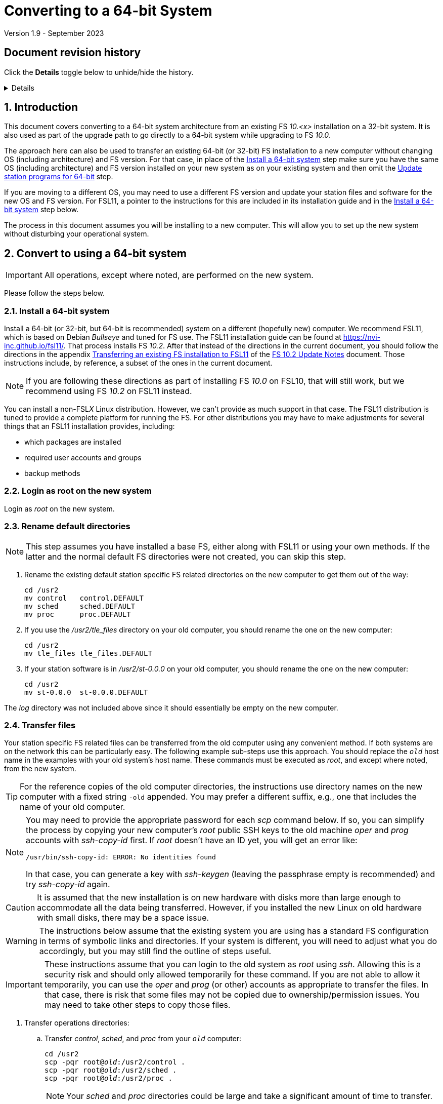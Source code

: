 //
// Copyright (c) 2020-2023 NVI, Inc.
//
// This file is part of VLBI Field System
// (see http://github.com/nvi-inc/fs).
//
// This program is free software: you can redistribute it and/or modify
// it under the terms of the GNU General Public License as published by
// the Free Software Foundation, either version 3 of the License, or
// (at your option) any later version.
//
// This program is distributed in the hope that it will be useful,
// but WITHOUT ANY WARRANTY; without even the implied warranty of
// MERCHANTABILITY or FITNESS FOR A PARTICULAR PURPOSE.  See the
// GNU General Public License for more details.
//
// You should have received a copy of the GNU General Public License
// along with this program. If not, see <http://www.gnu.org/licenses/>.
//

= Converting to a 64-bit System
Version 1.9 - September 2023

//:hide-uri-scheme:
:sectnums:
:sectnumlevels: 4
:experimental:

:toc:
:toclevels: 4

:sectnums!:
== Document revision history

Click the *Details* toggle below to unhide/hide the history.

[%collapsible]
====

* 1.9 -- Remove extraneous `log-old` from `chmod a-w ...`
* 1.8 -- Improve customization of home directories; put Document revision history in a collapsible block
* 1.7 -- Note other formats for `_st-version_`
* 1.6 -- Transfer logs directly to a reference copy
* 1.5 -- Use _root_ on the old system to copy files if possible
* 1.4 -- Add revision history
* 1.3 -- Rewrite to include FSL11 and make useful for more situations
* 1.2 -- Add using ssh-keygen
* 1.1 -- Cleanup
* 1.0 -- Add unlongify TIP
* 0.8 -- Fix typos
* 0.7 -- Font improvements
* 0.6 -- Simplify 64-bit upgrade path
* 0.4 -- Simplify 64-bit upgrade path
* 0.3 -- Initial version

====

:sectnums:
== Introduction

This document covers converting to a 64-bit system architecture from
an existing FS _10.<x>_ installation on a 32-bit system. It is also
used as part of the upgrade path to go directly to a 64-bit system
while upgrading to FS _10.0_.

The approach here can also be used to transfer an existing 64-bit (or
32-bit) FS installation to a new computer without changing OS
(including architecture) and FS version. For that case, in place of
the <<Install a 64-bit system>> step make sure you have the same OS
(including architecture) and FS version installed on your new system
as on your existing system and then omit the
<<Update station programs for 64-bit>> step.

If you are moving to a different OS, you may need to use a different
FS version and update your station files and software for the new OS
and FS version. For FSL11, a pointer to the instructions for this are
included in its installation guide and in the
<<Install a 64-bit system>> step below.

The process in this document assumes you will be installing to a new
computer. This will allow you to set up the new system without
disturbing your operational system.

== Convert to using a 64-bit system

IMPORTANT: All operations, except where noted, are performed on the
new system.

Please follow the steps below.

=== Install a 64-bit system

Install a 64-bit (or 32-bit, but 64-bit is recommended) system on a
different (hopefully new) computer. We recommend FSL11, which is based
on Debian _Bullseye_ and tuned for FS use. The FSL11 installation
guide can be found at https://nvi-inc.github.io/fsl11/. That process
installs FS _10.2_. After that instead of the directions in the
current document, you should follow the directions in the appendix
<<../releases/10/2/10.2.adoc#_transferring_an_existing_fs_installation_to_fsl11,Transferring
an existing FS installation to FSL11>> of the
<<../releases/10/2/10.2.adoc#,FS 10.2 Update Notes>> document. Those
instructions include, by reference, a subset of the ones in the
current document.

NOTE: If you are following these directions as part of installing FS
_10.0_ on FSL10, that will still work, but we recommend using FS
_10.2_ on FSL11 instead.

You can install a non-FSL__X__ Linux distribution. However, we can't
provide as much support in that case. The FSL11 distribution is tuned
to provide a complete platform for running the FS. For other
distributions you may have to make adjustments for several things that
an FSL11 installation provides, including:

- which packages are installed
- required user accounts and groups
- backup methods

=== Login as root on the new system

Login as _root_ on the new system.

=== Rename default directories

NOTE: This step assumes you have installed a base FS, either along
with FSL11 or using your own methods. If the latter and the normal
default FS directories were not created, you can skip this step.

. Rename the existing default station specific FS related directories
on the new computer to get them out of the way:

      cd /usr2
      mv control   control.DEFAULT
      mv sched     sched.DEFAULT
      mv proc      proc.DEFAULT

. If you use the _/usr2/tle_files_ directory on your old computer,
you should rename the one on the new computer:

      cd /usr2
      mv tle_files tle_files.DEFAULT

. If your station software is in _/usr2/st-0.0.0_ on your old computer,
you should rename the one on the new computer:

      cd /usr2
      mv st-0.0.0  st-0.0.0.DEFAULT

The _log_ directory was not included above since it should essentially
be empty on the new computer.

=== Transfer files

Your station specific FS related files can be transferred from the old
computer using any convenient method. If both systems are on the
network this can be particularly easy. The following example sub-steps
use this approach. You should replace the `_old_` host name in the
examples with your old system's host name. These commands must be
executed as _root_, and except where noted, from the new system.

TIP: For the reference copies of the old computer directories, the
instructions use directory names on the new computer with a fixed
string `-old` appended. You may prefer a different suffix, e.g., one
that includes the name of your old computer.

[NOTE]
====

You may need to provide the appropriate password for each _scp_
command below. If so, you can simplify the process by copying your
new computer's _root_ public SSH keys to the old machine _oper_ and
_prog_ accounts with _ssh-copy-id_ first. If _root_ doesn't have an ID
yet, you will get an error like:

 /usr/bin/ssh-copy-id: ERROR: No identities found

In that case, you can generate a key with _ssh-keygen_
(leaving the passphrase empty is recommended) and try _ssh-copy-id_
again.

====

CAUTION: It is assumed that the new installation is on new hardware
with disks more than large enough to accommodate all the data being
transferred. However, if you installed the new Linux on old hardware
with small disks, there may be a space issue.

WARNING: The instructions below assume that the existing system you
are using has a standard FS configuration in terms of symbolic links
and directories. If your system is different, you will need to adjust
what you do accordingly, but you may still find the outline of steps
useful.

IMPORTANT: These instructions assume that you can login to the old
system as _root_ using _ssh_. Allowing this is a security risk and
should only allowed temporarily for these command. If you are not able
to allow it temporarily, you can use the _oper_ and _prog_ (or other)
accounts as appropriate to transfer the files. In that case, there is
risk that some files may not be copied due to ownership/permission
issues. You may need to take other steps to copy those files.

. Transfer operations directories:

.. Transfer _control_, _sched_, and _proc_ from your `_old_` computer:

+

[subs="+quotes"]
....
cd /usr2
scp -pqr root@_old_:/usr2/control .
scp -pqr root@_old_:/usr2/sched .
scp -pqr root@_old_:/usr2/proc .
....
+

NOTE: Your _sched_ and _proc_ directories could be
large and take a significant amount of time to transfer.

.. Transfer _log_:
+

It can be useful to have your old log files on the new computer. The
commands below transfer the logs on your old computer to be a
reference copy on the new computer. The transfer from your `_old_`
computer could take a long time:

+

[subs="+quotes"]
....
cd /usr2
scp -pqr root@_old_:/usr2/log log-old
chown -R oper.rtx log-old
chmod -R a-w log-old
....

.. Transfer _tle_files_:
+

If you use the _/usr2/tle_files_ directory on your `_old_` computer,
you can also transfer it:

+

[subs="+quotes"]
....
cd /usr2
scp -pqr root@_old_:/usr2/tle_files .
....

. Fix the permissions on the operations directories/files you
transferred. You can fix their permissions and ownerships
to the standard with:

    /usr2/fs/misc/fix_perm
+
Answer `*y*` to confirm.
+

NOTE: If you don't have a _/usr2/tle_files_ directory, you will get a
message that there is no such directory. That is benign unless you
expect such a directory to be there.

. Make back-up copies of the operational directories. This sub-step is
optional but may be useful so that there are unmodified copies of the
directories from the old machine to use for reference. You may want to
set their permissions so they can't be modified accidentally.

+
[subs="+quotes"]
....
cd /usr2
cp -a proc      proc-old
cp -a control   control-old
cp -a sched     sched-old
chmod -R a-w proc-old control-old sched-old
....

+

and possibly:

+
[subs="+quotes"]
....
cd /usr2
cp -a tle_files tle_files-old
chmod -R a-w tle_files-old
....

. Transfer your station software directory (and make a
reference copy). This is usually the target directory
pointed to by the _/usr2/st_ symbolic link. On your old
computer, you can find its name with:

  ls -l /usr2/st
+

In the rest of this sub-step, the target `_st-version_` will be used.
You should replace `_version_` with your version string. For example,
use `_1.0.0_`, to make a target `_st-1.0.0_`. (You may need to adjust
these commands if you have a different format for `_st-version_`,
perhaps `_st-git_`.) If your target is `_st-0.0.0_` you should rename
the default on the new computer first as described in the
<<Rename default directories>> step above.

.. On the new computer, copy the target from the `_old_` computer to
the new computer, e.g.:

+

[subs="+quotes"]
....
cd /usr2
scp -pqr root@__old__:/usr2/st-_version_ .
....

.. On the new computer, set the _/usr2/st_ symbolic link to point to
the target directory:
+

[subs="+quotes"]
....
cd /usr2
ln -fsn st-_version_ st
....

.. On the new computer, you should set its ownership and prevent users
other than _prog_ from modifying it:

+
[subs="+quotes"]
....
cd /usr2
chown -R prog.rtx st-_version_
chmod -R go-w st-_version_
....

.. On the new computer, you can make a reference copy and prevent it
from being modified with:

+

+
[subs="+quotes"]
....
cd /usr2
cp -a st-_version_ st-_version_-old
chmod -R a-w st-_version_-old
....

. Copy your _oper_ and _prog_ directories to the new computer. This
sub-step is optional. The FSL11 installation made default home
directories for these users on _/usr2_. If you did not have customized
content for the users on the old computer, you could just use the
versions on the new computer. Still it may be useful to have a copy of
your old directories on the new system for reference, especially if
you realize later that there were additional programs and files you
want to use on the new system. In the commands below `_old_` is the
name of your old computer.

.. You can accomplish the transfers as _root_ using:
+

[subs="+quotes"]
....
cd /usr2
scp -pqr root@_old_:~ oper-old
scp -pqr root@_old_:~ prog-old
....

.. You probably want to set their ownership and prevent them from
being modified accidentally:

+

[subs="+quotes"]
....
chown -R oper.rtx /usr2/oper-old
chmod -R a-w /usr2/oper-old

chown -R prog.rtx /usr2/prog-old
chmod -R a-w /usr2/prog-old
....

.. Customize the home directories on the new computer to include any
features you want from the old system.

+

+

This would typically include updating the default _~/.profile_,
_~/.bashrc_, _~/.bash_aliases_, and _~/bin_. If you were previously
using _tcsh_ (the default for FSL9 and earlier) and are now changing
to _bash_ (the default for FSL10 and later), you will need to
translate customized settings from your _~/.login_ and _~/.cshrc_
files.

. At this point you are principle done transferring files.
However, it is also possible that you may need or want
other files or changes such as:

.. Copy other files or programs from the old system
+

This might include directories and log files that exist as copies from
even older computers. You can use a similar process to the one above.
If you have enough space and can _ssh_ into your old computer as
_root_ (which should only be allowed temporarily), you can make
reference copies of the entire _/etc_/ and _/usr2_ directories from
your `_old_` computer with:

+

+
[subs="+quotes"]
....
cd /usr2
mkdir OLD_PC
cd OLD_PC
scp -pqr root@_old_:/etc .
scp -pqr root@_old_:/usr2 .
chmod -R a-w /usr2/OLD_PC
....

.. Install additional Debian packages
.. Copy/merge additional configuration files, such as:

    /etc/hosts
    /etc/hosts.allow
    /etc/hosts.deny
    /etc/ntp.conf

=== Login as prog on the new system

Login as _prog_ on the new system.

=== Update station programs for 64-bit

This step is for modifying your station programs in _/usr2/st_. There
are two possible issues, conversion of FORTRAN code and conversion of
C code.

NOTE: If you are not converting from 32- to 64-bit, you should skip
this step and go directly to the <<Make local software>> step below.

==== Conversion of FORTRAN code

If you don't have any FORTRAN station code or you have already
converted it to _f95_, skip this sub-step.

Use of _f95_ is necessary
on 64-bit systems. If you have station programs
in FORTRAN, please email Ed so he is aware.

You will need to adapt your __Makefile__s
to use the same compiler options as the FS, which can be
found in _/usr2/fs/include.mk_.
As a first cut, it may work to add the following two lines
to your __Makefile__s for FORTRAN programs:

    FFLAGS  += -ff2c -I../../fs/include -fno-range-check -finit-local-zero -fno-automatic -fbackslash
    FLIBS   += -lgfortran -lm

==== Conversion of C code

If you don't have any C station code, you can skip this sub-step.

If you have C station code, it should work as written unless
you have declared integers that interface to the FS as `long`.
For a start at fixing those, please see
https://github.com/dehorsley/unlongify.
The following steps describe how to install and use the _unlongify_ tool.

===== Install go language

If you haven't already, you will need to first install the _go_
language. If you are using FSL11, you can install the _go_ language in
one of two ways listed below:

. <<Option A - Installing golang package>>
. <<Option B - Installing latest go language>>

We recommend the first way for those that are only using _go_ for the
_unlongify_ tool. After installing the _go_ language, continue the
<<Conversion of C code>> instructions starting at
<<Configure prog account for go language>> sub-step below.

====== Option A - Installing golang package

You can use the Debian package management system to install _go_.
This will give you an older version of _go_ that is perfectly adequate
for the task at hand and is supported by the normal security update
mechanism. To install it this way, as _root_ use:

  apt-get install golang

====== Option B - Installing latest go language

You can install the latest version of _go_, but this is outside the
normal security update mechanism. In this case, you will need to
manage your own updates, which may not be suitable for an operational
environment.  If you use this method it is recommended that you
sign-up for _go_ language announcements so that you will be informed
when a security update is available.  You can sign-up at
https://groups.google.com/forum/#!forum/golang-announce.

Another alternative is to delete the latest _go_ (`*rm -rf
/usr/local/go*`) after you have made _unlongify_. You can
always re-install it if you need it again.

Both the initial install and updates are handled by the
_fsadapt_ script, as _root_:

  cd /root/fsl11
  ./fsadapt

In the first window select _only_ the option (i.e., only that line has a `*`):

  goinst    Install (or 'Update') Go programming language

Then press kbd:[Enter] while `OK` is highlighted. On the next screen, press kbd:[Tab]
to highlight `Cancel` and then press kbd:[Enter].

===== Configure prog account for go language

Once you have the _go_ language installed, you need to define
the `GOPATH` environment variable and include it in _prog_'s
path.  The default _~prog/.profile_ file includes two commands
(commented out by default) to accomplish these things:

 #export GOPATH=~/go
 #PATH="$GOPATH/bin:/usr/local/bin/go:$PATH"

You will need to uncomment these two lines and then logout
and log back in again as _prog_ or, in a current login session
for _prog_, re-execute the file:

....
. ~/.profile
....

===== Install unlongify

Then you should be able to execute the installation step given
at the URL above (as _prog_):

  cd
  go get github.com/dehorsley/unlongify

===== Use unlongify

Please read the _README.md_ file, which is displayed at the
URL above. Alternatively, it can be viewed at
_~/prog/go/src/github.com/dehorsley/unlongify/README.md_ where
it was installed by the above command. Please pay particular
attention to the `Note` about system calls.

TIP: The _unlongify_ program attempts to process all _*.h_ and _*.c_
files in the path specified as its argument. If it encounters a file
with a syntax error, an error message will be printed and processing
will stop. Presumably, this would not happen for files that are in
active use, e.g., are referred to in __Makefile__s. However, there may
be code with issues in files that are not currently used. If an error
occurs, the messages should help you identify files with issues, which
can moved (re)moved or corrected as appropriate. Thanks to Carlo
Migoni (Sardinia) for reporting this and spurring the addition of file
names to the error messages.

=== Make local software

IMPORTANT: If you are installing a 64-bit system as part of upgrading
to FS _10.0_, you should return to the FS update instructions at this
point.

If _/usr2/st/Makefile_ is set-up in the standard way, you can do this with:

       cd /usr2/st
       make rmdoto rmexe all

NOTE: At this point, you are only trying to verify the code will _make_
successfully.  You may still need to debug it in the <<Test the FS>> step
below.

Once your code __make__s successfully, you can continue, but you may
need to debug it in the <<Test the FS>> step below.

=== Reboot

IMPORTANT: Reboot the computer.  This is important for initializing shared
memory for the new version.

=== Login as oper

The remaining steps assume you are logged in as _oper_.

=== Test the FS

NOTE: You may need to debug your station code as part of this.
